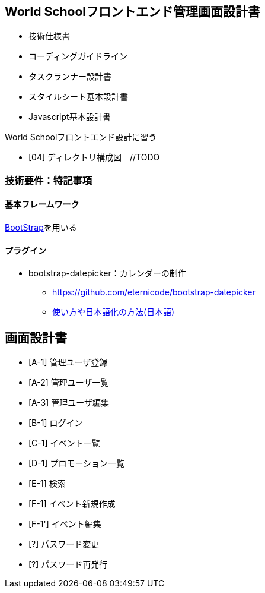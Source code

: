 == World Schoolフロントエンド管理画面設計書

* 技術仕様書
* コーディングガイドライン
* タスクランナー設計書
* スタイルシート基本設計書
* Javascript基本設計書

World Schoolフロントエンド設計に習う

* [04] ディレクトリ構成図　//TODO


=== 技術要件：特記事項

==== 基本フレームワーク

http://getbootstrap.com/[BootStrap]を用いる

==== プラグイン

* bootstrap-datepicker：カレンダーの制作
** https://github.com/eternicode/bootstrap-datepicker
** link:http://frogstech.com/blog/2015/08/28/bootstrap-datepicker/[使い方や日本語化の方法(日本語)]


== 画面設計書

* [A-1] 管理ユーザ登録
* [A-2] 管理ユーザ一覧
* [A-3] 管理ユーザ編集
* [B-1] ログイン
* [C-1] イベント一覧
* [D-1] プロモーション一覧
* [E-1] 検索
* [F-1] イベント新規作成
* [F-1'] イベント編集
* [?] パスワード変更
* [?] パスワード再発行
